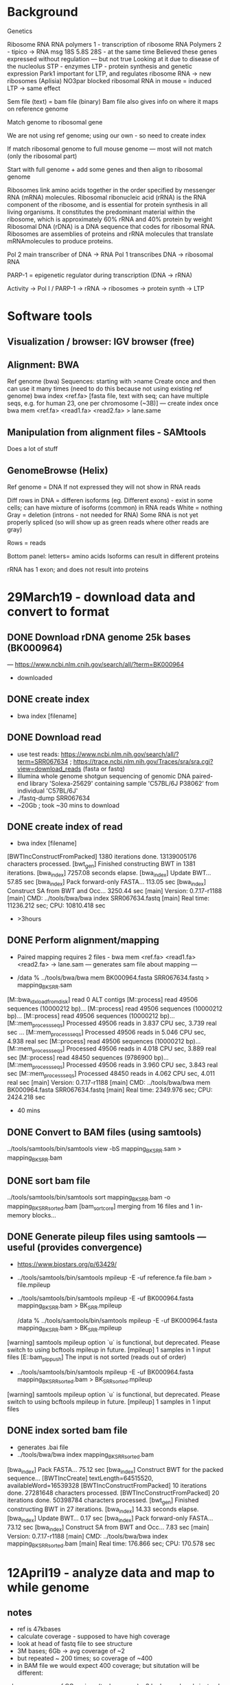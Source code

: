 * Background
Genetics

Ribosome RNA 
RNA polymers 1 - transcription of ribosome RNA 
Polymers 2 - tipico -> RNA msg
18S 5.8S 28S - at the same time
Believed these genes expressed 
without regulation — but not true
Looking at it due to disease of the nucleolus
STP - enzymes
LTP - protein synthesis and genetic expression
Park1 important for LTP, and regulates ribosome RNA -> new ribosomes (Aplisia)
NO3par blocked ribosomal RNA in mouse = induced LTP -> same effect

Sem file (text) = bam file (binary)
Bam file also gives info on where it maps on reference genome

Match genome to ribosomal gene

We are not using ref genome; using our own - so need to create index

If match ribosomal genome to full mouse genome — most will not match (only the ribosomal part)

Start with full genome + add some genes and then align to ribosomal genome

Ribosomes link amino acids together in the order specified by messenger RNA (mRNA) molecules. 
Ribosomal ribonucleic acid (rRNA) is the RNA component of the ribosome, and is essential for protein synthesis in all living organisms. It constitutes the predominant material within the ribosome, which is approximately 60% rRNA and 40% protein by weight
Ribosomal DNA (rDNA) is a DNA sequence that codes for ribosomal RNA. Ribosomes are assemblies of proteins and rRNA molecules that translate mRNAmolecules to produce proteins. 

Pol 2 main transcriber of DNA -> RNA
Pol 1 transcribes DNA -> ribosomal RNA

PARP-1 = epigenetic regulator during transcription (DNA -> rRNA)

Activity -> Pol I / PARP-1 -> rRNA -> ribosomes -> protein synth -> LTP

* Software tools
** Visualization / browser: IGV browser (free) 
** Alignment: BWA
Ref genome (bwa)
Sequences: starting with >name 
Create once and then can use it many times (need to do this because not using existing ref genome)
bwa index <ref.fa> [fasta file, text with seq; can have multiple seqs, e.g. for human 23, one per chromosome (~3B)] — create index once
bwa mem <ref.fa> <read1.fa> <read2.fa> > lane.same
** Manipulation from alignment files - SAMtools
Does a lot of stuff
** GenomeBrowse (Helix)
Ref genome = DNA
If not expressed they will not show in RNA reads

Diff rows in DNA = differen isoforms (eg. Different exons) - exist in some cells; can have mixture of isoforms (common) in RNA reads
White = nothing
Gray = deletion (introns - not needed for RNA)
Some RNA is not yet properly spliced (so will show up as green reads where other reads are gray)

Rows = reads

Bottom panel:
letters= amino acids
Isoforms can result in different proteins

rRNA has 1 exon; and does not result into proteins

* 29March19 - download data and convert to format 
** DONE Download rDNA genome 25k bases (BK000964) 
— https://www.ncbi.nlm.cnih.gov/search/all/?term=BK000964
- downloaded
** DONE create index 
- bwa index [filename]
** DONE Download read
- use test reads: https://www.ncbi.nlm.nih.gov/search/all/?term=SRR067634 ; https://trace.ncbi.nlm.nih.gov/Traces/sra/sra.cgi?view=download_reads (fasta or fastq)
- Illumina whole genome shotgun sequencing of genomic DNA paired-end library 'Solexa-25629' containing sample 'C57BL/6J P38062' from individual 'C57BL/6J'
- ./fastq-dump SRR067634 
- ~20Gb ; took ~30 mins to download 
** DONE create index of read
- bwa index [filename]
[BWTIncConstructFromPacked] 1380 iterations done. 13139005176 characters processed.
[bwt_gen] Finished constructing BWT in 1381 iterations.
[bwa_index] 7257.08 seconds elapse.
[bwa_index] Update BWT... 57.85 sec
[bwa_index] Pack forward-only FASTA... 113.05 sec
[bwa_index] Construct SA from BWT and Occ... 3250.44 sec
[main] Version: 0.7.17-r1188
[main] CMD: ../tools/bwa/bwa index SRR067634.fastq
[main] Real time: 11236.212 sec; CPU: 10810.418 sec

- >3hours
** DONE Perform alignment/mapping
- Paired mapping requires 2 files - bwa mem <ref.fa> <read1.fa> <read2.fa> -> lane.sam — generates sam file about mapping — 

- /data % ../tools/bwa/bwa mem BK000964.fasta SRR067634.fastq > mapping_BK_SRR.sam

[M::bwa_idx_load_from_disk] read 0 ALT contigs
[M::process] read 49506 sequences (10000212 bp)...
[M::process] read 49506 sequences (10000212 bp)...
[M::process] read 49506 sequences (10000212 bp)...
[M::mem_process_seqs] Processed 49506 reads in 3.837 CPU sec, 3.739 real sec
...
[M::mem_process_seqs] Processed 49506 reads in 5.046 CPU sec, 4.938 real sec
[M::process] read 49506 sequences (10000212 bp)...
[M::mem_process_seqs] Processed 49506 reads in 4.018 CPU sec, 3.889 real sec
[M::process] read 48450 sequences (9786900 bp)...
[M::mem_process_seqs] Processed 49506 reads in 3.960 CPU sec, 3.843 real sec
[M::mem_process_seqs] Processed 48450 reads in 4.062 CPU sec, 4.011 real sec
[main] Version: 0.7.17-r1188
[main] CMD: ../tools/bwa/bwa mem BK000964.fasta SRR067634.fastq
[main] Real time: 2349.976 sec; CPU: 2424.218 sec

- 40 mins
** DONE Convert to BAM files (using samtools)
../tools/samtools/bin/samtools view -bS mapping_BK_SRR.sam > mapping_BK_SRR.bam

** DONE sort bam file 
../tools/samtools/bin/samtools sort mapping_BK_SRR.bam -o mapping_BK_SRR_sorted.bam
[bam_sort_core] merging from 16 files and 1 in-memory blocks...

** DONE Generate pileup files using samtools — useful (provides convergence)
- https://www.biostars.org/p/63429/
- ../tools/samtools/bin/samtools mpileup -E -uf reference.fa file.bam > file.mpileup

- ../tools/samtools/bin/samtools mpileup -E -uf BK000964.fasta mapping_BK_SRR.bam > BK_SRR.mpileup

 /data % ../tools/samtools/bin/samtools mpileup -E -uf BK000964.fasta mapping_BK_SRR.bam > BK_SRR.mpileup
[warning] samtools mpileup option `u` is functional, but deprecated. Please switch to using bcftools mpileup in future.
[mpileup] 1 samples in 1 input files
[E::bam_plp_push] The input is not sorted (reads out of order)

- ../tools/samtools/bin/samtools mpileup -E -uf BK000964.fasta mapping_BK_SRR_sorted.bam > BK_SRRsorted.mpileup
[warning] samtools mpileup option `u` is functional, but deprecated. Please switch to using bcftools mpileup in future.
[mpileup] 1 samples in 1 input files

** DONE index sorted bam file
- generates .bai file
- ../tools/bwa/bwa index mapping_BK_SRR_sorted.bam

[bwa_index] Pack FASTA... 75.12 sec
[bwa_index] Construct BWT for the packed sequence...
[BWTIncCreate] textLength=64515520, availableWord=16539328
[BWTIncConstructFromPacked] 10 iterations done. 27281648 characters processed.
[BWTIncConstructFromPacked] 20 iterations done. 50398784 characters processed.
[bwt_gen] Finished constructing BWT in 27 iterations.
[bwa_index] 14.33 seconds elapse.
[bwa_index] Update BWT... 0.17 sec
[bwa_index] Pack forward-only FASTA... 73.12 sec
[bwa_index] Construct SA from BWT and Occ... 7.83 sec
[main] Version: 0.7.17-r1188
[main] CMD: ../tools/bwa/bwa index mapping_BK_SRR_sorted.bam
[main] Real time: 176.866 sec; CPU: 170.578 sec

* 12April19 - analyze data and map to while genome
** notes
- ref is 47kbases
- calculate coverage - supposed to have high coverage
- look at head of fastq file to see structure
- 3M bases; 6Gb -> avg coverage of ~2
- but repeated ~ 200 times; so coverage of ~400
- in BAM file we would expect 400 coverage; but situtation will be different:
-- lower coverage of CG regions (tech reasons) -- 3 hydrogen bonds instead of 2
-- might have deletions+mutations so software might not map it correctly
- ivan: if coverage is broken need to change 1st step - reverse transcription
- oleg: feeling will have relatively good coverage; if issues will be due to mutations (polymorphisms)
-- losing some reads - bioinformatics problem - cannot map
-- various solutions - need to localize problem first
-- nobody has good info about rRNA because some are so different they are not mapped anywhere
- new technique can get almost full chromosome; instead of 150 bases here and there
** oleg email
Maybe I need to articulate our first goal better.

We would like to characterize polymorphisms in three rRNA genes in the most popular mouse strain. Surprisingly, it was never done before in any strain, and in any species, including humans. Thus, such characterization probably is quite substantial achievement, probably deserving a publication by itself.

Formally speaking characterization of polymorphisms is pileups, that’s it. Salvador may have it already by now. There are a few caveats though, and one of them is that we did not do alignment to the right genome. Properly (according to common opinion) it should be done to a genome, which contains whole reference genome with the repeated region added. The reason is that there could be reads, which better mapped to other parts of genome, but with absence of that they will wrongly find a place on the rDNA repeat. I know for a fact that the difference is negligible if exist (I did that), but eventually we still need to do it properly. The reason I wanted to start with repeat only is that it is much, much faster and easier, and will give us almost perfect picture of what is going on.

I also talked about other potential issues related to coverage. After addressing them we have our first goal achieved.

I hope it adds some clarity to what we are doing, although it takes more time and work to comprehend the task.
** DONE inspect coverage
- can visualize with visualization tool
- but for math analysis use pileup 
-- avg and variation of coverage

** email to oleg/ivan (23Apr19)
Hi Oleg and Ivan,

I’ve done the steps we discussed, but not sure how to do the last step of inspecting/analyzing the coverage.

These are the steps I’ve completed:

1) Downloaded reference genome (BK000964) and reads (SRR067634) 

2) bwa index SRR067634.fastq

3) bwa mem BK000964.fasta SRR067634.fastq > mapping_BK_SRR.sam

4) samtools view -bS mapping_BK_SRR.sam > mapping_BK_SRR.bam

5) samtools sort mapping_BK_SRR.bam -o mapping_BK_SRR_sorted.bam

6) samtools mpileup -E -uf BK000964.fasta mapping_BK_SRR_sorted.bam > BK_SRRsorted.mpileup

7) bwa index mapping_BK_SRR_sorted.bam

I then tried to visualize the coverage in GenomeBrowse, but couldn’t open the pileup file. I was able to open the mapping_BK_SRR_sorted.bam file in GenomeBrowse, and it automatically tried to generate a “Coverage” and “Pile-up” file, but after a while gave the following error: "Unable to match data in this source with an existing reference sequence. Reference sequence must have matching chromosome names and lengths."

I also tried to open the .bam file in IGV but it didn’t show anything.

I’ve been searching how to do the statistic analysis of coverage from the pileup file but haven’t found anything too clear — would this be using SAMtools as well?

I could have a quick meeting tomorrow (any time except 11.30-12.30am), Thursday (all day) and/or Friday (before 1pm).

Salva 

** TODO map to whole mouse genome + 45k file (future)
- shouldn't make much difference
- but it's rigth way to go
- will take longer
- need to use gcloud -- in parallel
- leave it for later 

** Notes for next steps
- we dont need 45kb; only 3 genes
- we have RNA from them - RNA only comes from these 3 pieces
- rRNA is synthesized
- express a different of variance leads to memory vs no memoery -- different variance expressed
- find what kind of variance have in DNA -- supposed to have all variacne (with and without memorizing)
- make a catalog of this
- take 1 gene - look at how polymorphic a gene is (eg 121 bases)
-- create a table
-- 121 columns, 1 of the 4 letters (% of each)
-- most will be 99%
-- represents polymorphic content

- problems:
-- cannot deal with deletions and insertions
-- 2 similar polymorphic sites -- always come in pairs?
-- so 2 different variants of the gene, or 4 variants of the gene?
-- could go down from 1000 to 10 variants
-- partially resolvable

** TODO create table of polymorphisms 
*** DONE 1) locate where genes start and finish 
-- he'll do it and give coordinates:

Positions of rRNA genes within sequenced mouse rRNA repeat region, which you used as “genome” for mapping, are described in GenBank record for this sequence (with other features within this sequence):
https://www.ncbi.nlm.nih.gov/nuccore/BK000964
Look for feature called “rRNA”; there are three of them:
/product="18S ribosomal RNA", positions 4008..5877
/product="5.8S ribosomal RNA", positions 6878..7034
/product="28S ribosomal RNA", positions 8123..12852
 
*** DONE 2) take mpileup file and create table
-- create script to read; should be easy
-- python code: https://www.biostars.org/p/344555/

-- installed pysam - https://pysam.readthedocs.io/en/latest/api.html
-- can't read mpileup - binary file??
-- samtools doc: http://www.htslib.org/doc/samtools.html
-- trying: ../tools/samtools/bin/samtools mpileup -E -f BK000964.fasta mapping_BK_SRR_sorted.bam > BK_SRRsorted_v2.mpileup
-- seemed to work - now can read, and have coverage for each line

**** using vcf (wrong - not enough info)
-- CHECK THIS!!!!! -- https://www.biostars.org/p/343591/ 
(need to install bcftools)

In the first step - called mpileup - samtools will generate information about each single position of the reference sequence. This contains how many reads cover this site, if the base on the position matches the reference and what's the quality for each base.

Based on this information bcftools calldecide in a second step on which position it will have a closer look if there is a variant. To decide if there is a variant more critera than only the number of reads that support the variant and the base quality are needed. For example the mapping quality, the position within the read, compare those metrics between read that support the reference and those supporting the variant, ...

In the current version of samtools/bcftools like this:

$ bcftools mpileup -Ou -f reference.fa aln.sorted.bam  | bcftools call -mv > call.vcf

bcftools mpileup -Ou -f BK000964.fasta mapping_BK_SRR_sorted.bam  | bcftools call -mv > BK_SRR_sorted_v3.vcf

**** using mpileup
- vcf files filter data with low quality -- cannot make vcf with different threshold of quality
- mpileup files - 
 .= same 
 ,= complementary (C-G coming from opposite strand)
 letters = quality -- look up

- important to have coverage and all raw data for all reads -- so use mpileup

**** mpileup format
- find information of mpileup format and what everything means
-- http://samtools.sourceforge.net/pileup.shtml 
-- https://en.wikipedia.org/wiki/Pileup_format
-- http://comailab.genomecenter.ucdavis.edu/index.php/Mpileup

- The columns: Each line consists of 5 (or optionally 6) tab-separated columns:
1. Sequence identifier
2. Position in sequence (starting from 1)
3. Reference nucleotide at that position
4. Number of aligned reads covering that position (depth of coverage)
5. Bases at that position from aligned reads
6. Phred Quality of those bases, represented in ASCII with -33 offset (OPTIONAL)

- Column 5: The bases string:
. (dot) means a base that matched the reference on the forward strand
, (comma) means a base that matched the reference on the reverse strand
</> (less-/greater-than sign) denotes a reference skip. This occurs, for example, if a base in the reference genome is intronic and a read maps to two flanking exons. If quality scores are given in a sixth column, they refer to the quality of the read and not the specific base.
AGTCN denotes a base that did not match the reference on the forward strand
agtcn denotes a base that did not match the reference on the reverse strand
A sequence matching the regular expression \+[0-9]+[ACGTNacgtn]+ denotes an insertion of one or more bases starting from the next position
A sequence matching the regular expression -[0-9]+[ACGTNacgtn]+ denotes a deletion of one or more bases starting from the next position
^ (caret) marks the start of a read segment and the ASCII of the character following `^' minus 33 gives the mapping quality
$ (dollar) marks the end of a read segment
(asterisk) is a placeholder for a deleted base in a multiple basepair deletion that was mentioned in a previous line by the -[0-9]+[ACGTNacgtn]+ notation

- Column 6: The base quality string
This is an optional column. If present, the ASCII value of the character minus 33 gives the mapping Phred quality of each of the bases in the previous column 5. This is similar to quality encoding in the FASTQ format.

**** output format of mpileup_parser_v2.py

BK000964.3	2	C	C_100.0	.	.	147
BK000964.3	3	T	T_100.0	.	.	149
BK000964.3	4	G	G_100.0	.	.	149
BK000964.3	5	A	A_100.0	.	.	152
BK000964.3	6	C	C_100.0	.	.	153
BK000964.3	7	A	A_99.35	G_0.64	.	155
BK000964.3	8	C	C_100.0	.	.	156
BK000964.3	9	G	G_99.36	A_0.63	.	158
BK000964.3	10	C	C_100.0	.	.	159

**** DONE desired output format
- tab delimited so can read in excel

Seq | location | ref base | A % | G % | C % | T % | Coverage (num reads)  

BK000964.3	2	C	C_100.0	.	.	147
BK000964.3	3	T	T_100.0	.	.	149
BK000964.3	4	G	G_100.0	.	.	149

- single-nucleotide polymorphisms
- simple deletins

**** DONE modify script to enable threshold argument
- only include bases whose quality is above %threshold (average)
- also individually


*** DONE 3) look at quality 
./mpileup-parser-v3.py -f ../data/BK_SRRsorted_v2.mpileup -t 4 -s 4008 -e 5877

-- every base in seq has a quality = prob of error
-- only take into account if quality > threshold (30 or 25)
-- so 2 or tables: 1 for all, 1 for 25 threshold, 1 for 30 threshold

- scientific issues:
-- coverage (sometimes too high of coverage, eg 25k, so mapping to multiple similar regions)
-- can fix by using more files

*** DONE do thresholding by invididual bases
- 40 - no chance of mistake
- 10 - probably wrong
*** TODO visualize
- histogram with colors by bases
use vcf file in igv? - similar to screenshot
- check if very high coverage
*** DONE email ling
- asks for account to charge
*** TODO parametrize by coverage
*** TODO parametrize by % polymorphism
threshold plymorphisms by >1% (make parametric) (ref base <99%)

*** TODO use new read data (from swetha)
- data file name?

**  meeting 10July2019
- check fastqc to check avg quality
TODO: threshold plymorphisms by >1% (make parametric) (ref base <99%)
TODO: visualization - use vcf file in igv? - similar to screenshot
TODO: use full genome  
-- if can use computing power 
-- bwa and samtools can specify num cores)
-- gsutil to upload big files
-- sftp via ssh
TODO: use new read data (from sweetha)